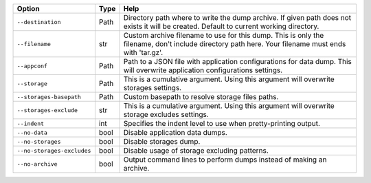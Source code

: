 +----------------------------+--------+----------------------------------------------------------------------------------------------------------------------------------------------------+
| Option                     | Type   | Help                                                                                                                                               |
+============================+========+====================================================================================================================================================+
| ``--destination``          | Path   | Directory path where to write the dump archive. If given path does not exists it will be created. Default to current working directory.            |
+----------------------------+--------+----------------------------------------------------------------------------------------------------------------------------------------------------+
| ``--filename``             | str    | Custom archive filename to use for this dump. This is only the filename, don't include directory path here. Your filename must ends with 'tar.gz'. |
+----------------------------+--------+----------------------------------------------------------------------------------------------------------------------------------------------------+
| ``--appconf``              | Path   | Path to a JSON file with application configurations for data dump. This will overwrite application configurations settings.                        |
+----------------------------+--------+----------------------------------------------------------------------------------------------------------------------------------------------------+
| ``--storage``              | Path   | This is a cumulative argument. Using this argument will overwrite storages settings.                                                               |
+----------------------------+--------+----------------------------------------------------------------------------------------------------------------------------------------------------+
| ``--storages-basepath``    | Path   | Custom basepath to resolve storage files paths.                                                                                                    |
+----------------------------+--------+----------------------------------------------------------------------------------------------------------------------------------------------------+
| ``--storages-exclude``     | str    | This is a cumulative argument. Using this argument will overwrite storage excludes settings.                                                       |
+----------------------------+--------+----------------------------------------------------------------------------------------------------------------------------------------------------+
| ``--indent``               | int    | Specifies the indent level to use when pretty-printing output.                                                                                     |
+----------------------------+--------+----------------------------------------------------------------------------------------------------------------------------------------------------+
| ``--no-data``              | bool   | Disable application data dumps.                                                                                                                    |
+----------------------------+--------+----------------------------------------------------------------------------------------------------------------------------------------------------+
| ``--no-storages``          | bool   | Disable storages dump.                                                                                                                             |
+----------------------------+--------+----------------------------------------------------------------------------------------------------------------------------------------------------+
| ``--no-storages-excludes`` | bool   | Disable usage of storage excluding patterns.                                                                                                       |
+----------------------------+--------+----------------------------------------------------------------------------------------------------------------------------------------------------+
| ``--no-archive``           | bool   | Output command lines to perform dumps instead of making an archive.                                                                                |
+----------------------------+--------+----------------------------------------------------------------------------------------------------------------------------------------------------+